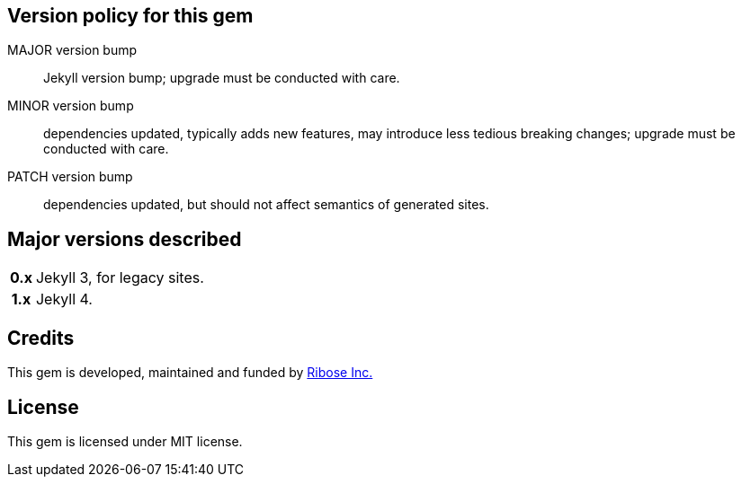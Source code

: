 ifdef::env-github[]
image:https://img.shields.io/gem/v/geolexica-site?style=for-the-badge[
	Latest Version, link="https://rubygems.org/gems/geolexica-site"]
endif::[]

== Version policy for this gem

MAJOR version bump:: Jekyll version bump; upgrade must be conducted
  with care.
MINOR version bump:: dependencies updated, typically adds new features,
  may introduce less tedious breaking changes; upgrade must be conducted
  with care.
PATCH version bump:: dependencies updated, but should not affect semantics of
  generated sites.

== Major versions described

[cols="h,1",options="autowidth,noheader"]
|====
| 0.x | Jekyll 3, for legacy sites.

| 1.x | Jekyll 4.
|====

== Credits

This gem is developed, maintained and funded by
https://www.ribose.com[Ribose Inc.]

== License

This gem is licensed under MIT license.
